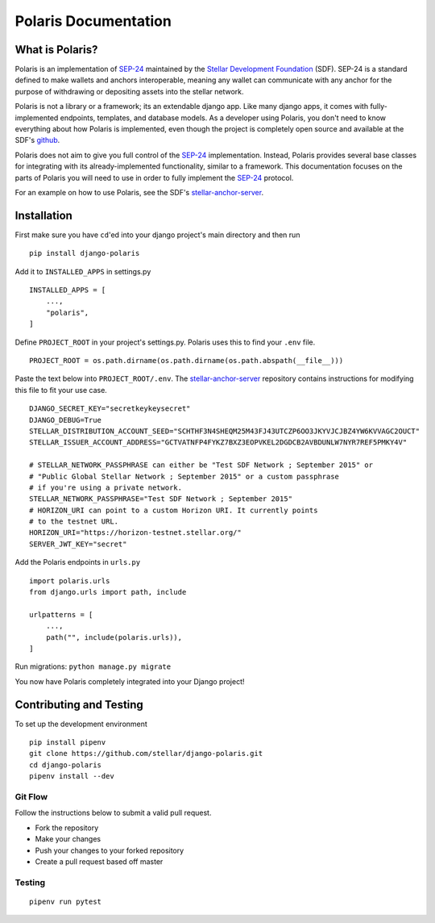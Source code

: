 =====================
Polaris Documentation
=====================

What is Polaris?
================

.. _SEP-24: https://github.com/stellar/stellar-protocol/blob/master/ecosystem/sep-0024.md
.. _Stellar Development Foundation: https://www.stellar.org/
.. _github: https://github.com/stellar/django-polaris
.. _stellar-anchor-server: https://github.com/stellar/stellar-anchor-server

Polaris is an implementation of SEP-24_ maintained by the `Stellar Development
Foundation`_ (SDF). SEP-24 is a standard defined to make wallets and anchors
interoperable, meaning any wallet can communicate with any anchor for the
purpose of withdrawing or depositing assets into the stellar network.

Polaris is not a library or a framework; its an extendable django app. Like
many django apps, it comes with fully-implemented endpoints, templates, and
database models. As a developer using Polaris, you don't need to know
everything about how Polaris is implemented, even though the project is
completely open source and available at the SDF's github_.

Polaris does not aim to give you full control of the SEP-24_ implementation.
Instead, Polaris provides several base classes for integrating with its
already-implemented functionality, similar to a framework. This documentation
focuses on the parts of Polaris you will need to use in order to fully implement
the SEP-24_ protocol.

For an example on how to use Polaris, see the SDF's stellar-anchor-server_.

Installation
============

First make sure you have ``cd``'ed into your django project's main directory
and then run
::

    pip install django-polaris

Add it to ``INSTALLED_APPS`` in settings.py
::

    INSTALLED_APPS = [
        ...,
        "polaris",
    ]

Define ``PROJECT_ROOT`` in your project's settings.py. Polaris uses this to
find your ``.env`` file.
::

    PROJECT_ROOT = os.path.dirname(os.path.dirname(os.path.abspath(__file__)))

Paste the text below into ``PROJECT_ROOT/.env``. The stellar-anchor-server_
repository contains instructions for modifying this file to fit your use case.
::

    DJANGO_SECRET_KEY="secretkeykeysecret"
    DJANGO_DEBUG=True
    STELLAR_DISTRIBUTION_ACCOUNT_SEED="SCHTHF3N4SHEQM25M43FJ43UTCZP6OO3JKYVJCJBZ4YW6KVVAGC2OUCT"
    STELLAR_ISSUER_ACCOUNT_ADDRESS="GCTVATNFP4FYKZ7BXZ3EOPVKEL2DGDCB2AVBDUNLW7NYR7REF5PMKY4V"

    # STELLAR_NETWORK_PASSPHRASE can either be "Test SDF Network ; September 2015" or
    # "Public Global Stellar Network ; September 2015" or a custom passphrase
    # if you're using a private network.
    STELLAR_NETWORK_PASSPHRASE="Test SDF Network ; September 2015"
    # HORIZON_URI can point to a custom Horizon URI. It currently points
    # to the testnet URL.
    HORIZON_URI="https://horizon-testnet.stellar.org/"
    SERVER_JWT_KEY="secret"

Add the Polaris endpoints in ``urls.py``
::

    import polaris.urls
    from django.urls import path, include

    urlpatterns = [
        ...,
        path("", include(polaris.urls)),
    ]

Run migrations: ``python manage.py migrate``

You now have Polaris completely integrated into your Django project!

Contributing and Testing
========================
To set up the development environment
::

    pip install pipenv
    git clone https://github.com/stellar/django-polaris.git
    cd django-polaris
    pipenv install --dev

Git Flow
--------
Follow the instructions below to submit a valid pull request.

- Fork the repository
- Make your changes
- Push your changes to your forked repository
- Create a pull request based off master

Testing
-------
::

    pipenv run pytest
